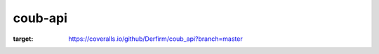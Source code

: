 ===============================
coub-api
===============================
.. image:: https://travis-ci.com/Derfirm/coub_api.svg?branch=master
    :target: https://travis-ci.com/Derfirm/coub_api
    :alt: Build Status

.. image:: https://coveralls.io/repos/github/Derfirm/coub_api/badge.svg?branch=master
:target: https://coveralls.io/github/Derfirm/coub_api?branch=master
